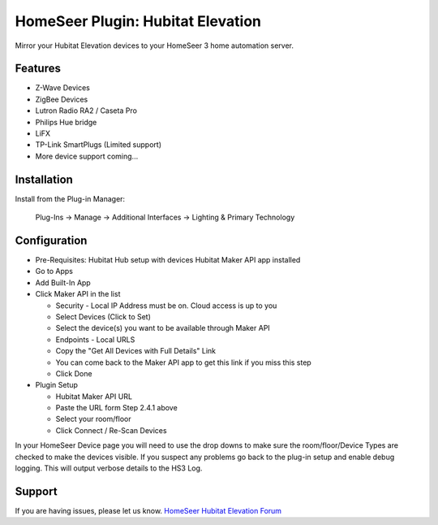 HomeSeer Plugin: Hubitat Elevation
========

Mirror your Hubitat Elevation devices to your HomeSeer 3 home automation server.

Features
--------

- Z-Wave Devices
- ZigBee Devices
- Lutron Radio RA2 / Caseta Pro 
- Philips Hue bridge
- LiFX
- TP-Link SmartPlugs (Limited support)
- More device support coming...

Installation
------------
Install from the Plug-in Manager:

    Plug-Ins -> Manage -> Additional Interfaces -> Lighting & Primary Technology

Configuration
-------------

- Pre-Requisites:
  Hubitat Hub setup with devices
  Hubitat Maker API app installed

- Go to Apps
- Add Built-In App
- Click Maker API in the list

  - Security - Local IP Address must be on. Cloud access is up to you
  - Select Devices (Click to Set)
  - Select the device(s) you want to be available through Maker API
  - Endpoints - Local URLS
  - Copy the "Get All Devices with Full Details" Link
  - You can come back to the Maker API app to get this link if you miss this step
  - Click Done

- Plugin Setup

  - Hubitat Maker API URL
  - Paste the URL form Step 2.4.1 above
  - Select your room/floor
  - Click Connect / Re-Scan Devices

In your HomeSeer Device page you will need to use the drop downs to make sure the 
room/floor/Device Types are checked to make the devices visible. If you suspect any problems 
go back to the plug-in setup and enable debug logging. This will output verbose details to the HS3 Log.

Support
-------
If you are having issues, please let us know.
`HomeSeer Hubitat Elevation Forum <https://forums.homeseer.com/forum/lighting-primary-technology-plug-ins/lighting-primary-technology-discussion/hubitat-elevation-simplex-technology>`_
